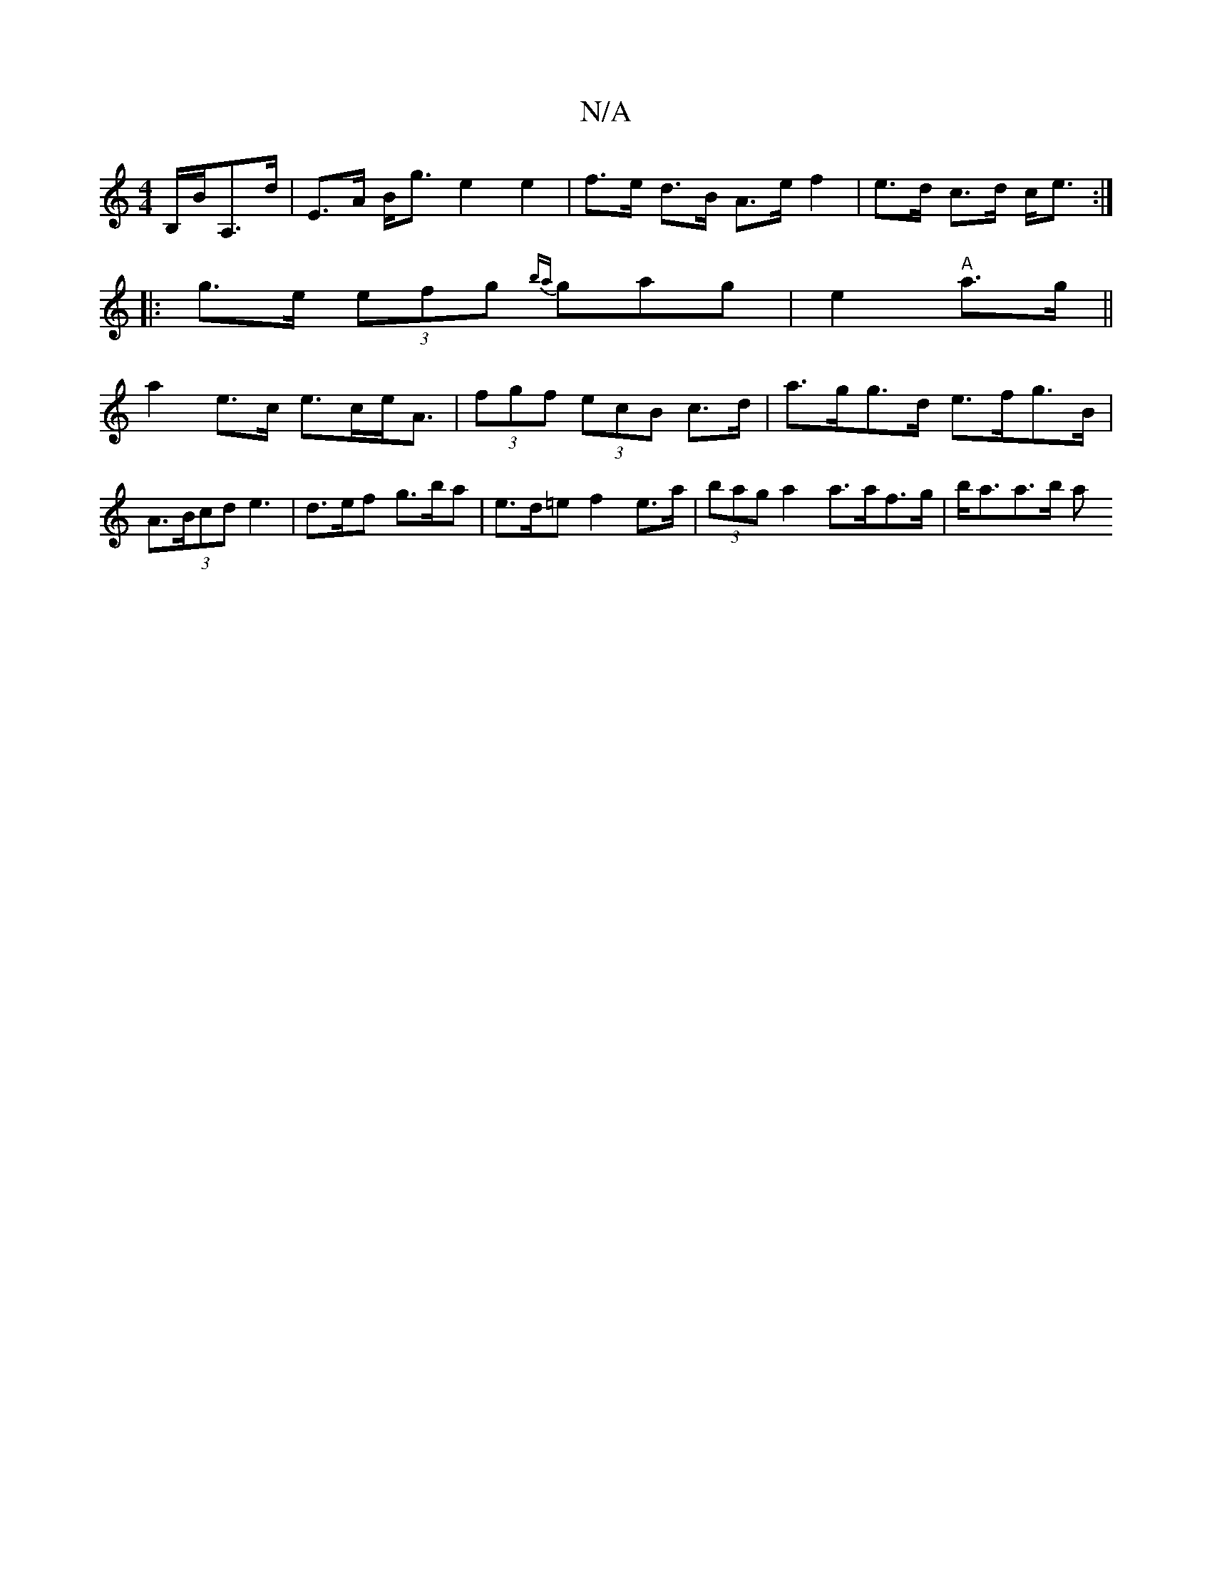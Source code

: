 X:1
T:N/A
M:4/4
R:N/A
K:Cmajor
/B,/B/A,>d|E>A B<g e2 e2|f>e d>B A>e f2|e>d c>d c<e:|
|:g>e (3efg {ba}gag|e2 "A"a>g ||
a2 e>c e>ce<A | (3fgf (3ecB c>d | a>gg>d e>fg>B | A>(3Bcd e3 | d’>ef g>ba | e>d=e f2 e>a|(3bag a2 a>af>g|b<aa>b a
